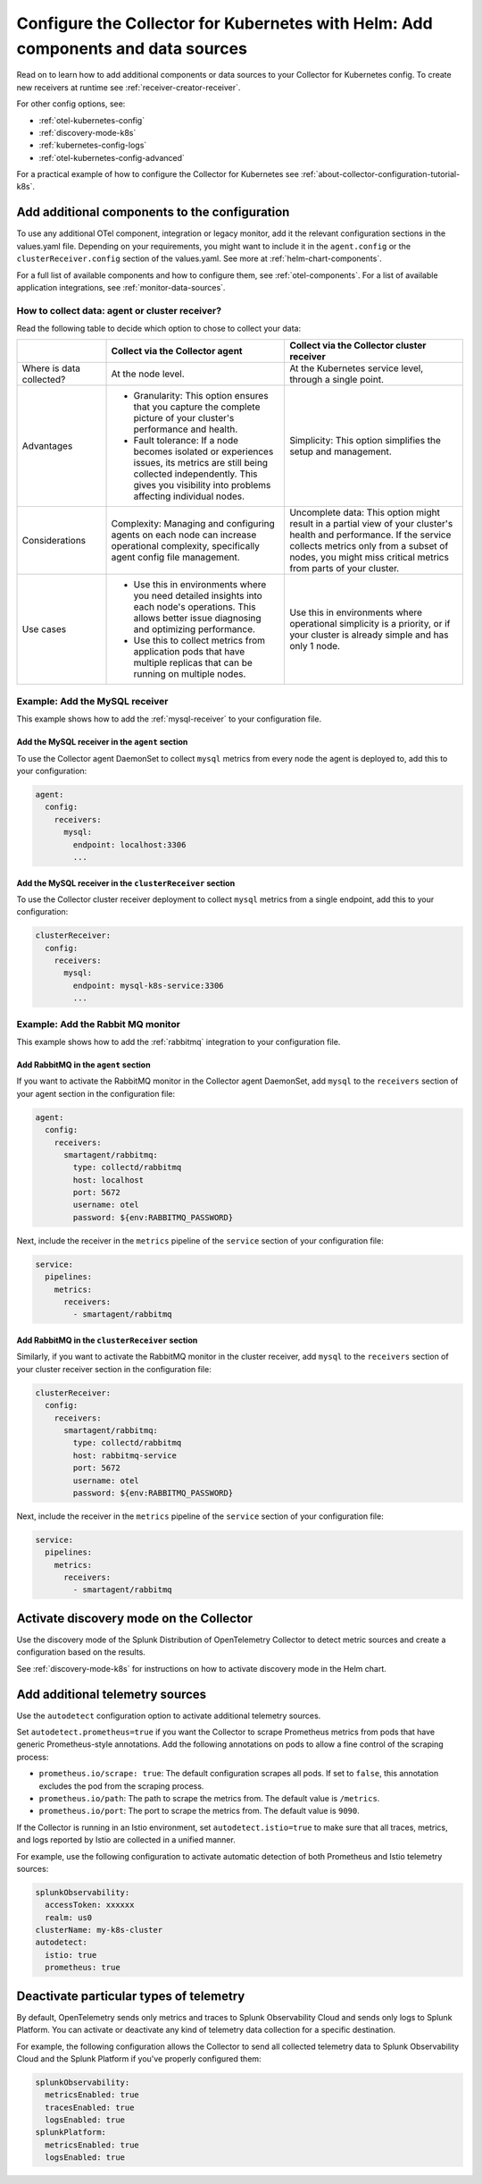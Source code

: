 .. _kubernetes-config-add:

**********************************************************************************************
Configure the Collector for Kubernetes with Helm: Add components and data sources
**********************************************************************************************

.. meta::
      :description: Optional configurations for the Splunk Distribution of OpenTelemetry Collector for Kubernetes: Add components or new data sources.

Read on to learn how to add additional components or data sources to your Collector for Kubernetes config. To create new receivers at runtime see :ref:`receiver-creator-receiver`.   

For other config options, see:

* :ref:`otel-kubernetes-config`
* :ref:`discovery-mode-k8s`
* :ref:`kubernetes-config-logs`
* :ref:`otel-kubernetes-config-advanced`
  
For a practical example of how to configure the Collector for Kubernetes see :ref:`about-collector-configuration-tutorial-k8s`.

.. _otel-kubernetes-config-add-components:

Add additional components to the configuration
======================================================

To use any additional OTel component, integration or legacy monitor, add it the relevant configuration sections in the values.yaml file. Depending on your requirements, you might want to include it in the ``agent.config`` or the ``clusterReceiver.config`` section of the values.yaml. See more at :ref:`helm-chart-components`.

For a full list of available components and how to configure them, see :ref:`otel-components`. For a list of available application integrations, see :ref:`monitor-data-sources`.

How to collect data: agent or cluster receiver?
-----------------------------------------------------------------------------

Read the following table to decide which option to chose to collect your data:

.. list-table:: 
  :header-rows: 1
  :width: 100%
  :widths: 20 40 40 

  * - 
    - Collect via the Collector agent 
    - Collect via the Collector cluster receiver 

  * - Where is data collected?
    - At the node level.
    - At the Kubernetes service level, through a single point.

  * - Advantages
    - * Granularity: This option ensures that you capture the complete picture of your cluster's performance and health. 
      * Fault tolerance: If a node becomes isolated or experiences issues, its metrics are still being collected independently. This gives you visibility into problems affecting individual nodes.
    - Simplicity: This option simplifies the setup and management. 

  * - Considerations
    - Complexity: Managing and configuring agents on each node can increase operational complexity, specifically agent config file management.
    - Uncomplete data: This option might result in a partial view of your cluster's health and performance. If the service collects metrics only from a subset of nodes, you might miss critical metrics from parts of your cluster.

  * - Use cases
    - - Use this in environments where you need detailed insights into each node's operations. This allows better issue diagnosing and optimizing performance. 
      - Use this to collect metrics from application pods that have multiple replicas that can be running on multiple nodes.
    - Use this in environments where operational simplicity is a priority, or if your cluster is already simple and has only 1 node.

Example: Add the MySQL receiver
-----------------------------------------------------------------------------

This example shows how to add the :ref:`mysql-receiver` to your configuration file.

Add the MySQL receiver in the ``agent`` section
~~~~~~~~~~~~~~~~~~~~~~~~~~~~~~~~~~~~~~~~~~~~~~~~~~~~~~~~~~~~~~~~~~~~~~~~

To use the Collector agent DaemonSet to collect ``mysql`` metrics from every node the agent is deployed to, add this to your configuration:

.. code:: yaml

  agent:
    config:
      receivers:
        mysql:
          endpoint: localhost:3306
          ...

Add the MySQL receiver in the ``clusterReceiver`` section
~~~~~~~~~~~~~~~~~~~~~~~~~~~~~~~~~~~~~~~~~~~~~~~~~~~~~~~~~~~~~~~~~~~~~~~~

To use the Collector cluster receiver deployment to collect ``mysql`` metrics from a single endpoint, add this to your configuration:

.. code:: yaml

  clusterReceiver:
    config:
      receivers:
        mysql:
          endpoint: mysql-k8s-service:3306
          ...

Example: Add the Rabbit MQ monitor
-----------------------------------------------------------------------------

This example shows how to add the :ref:`rabbitmq` integration to your configuration file.

Add RabbitMQ in the ``agent`` section
~~~~~~~~~~~~~~~~~~~~~~~~~~~~~~~~~~~~~~~~~~~~~~~~~~~~~~~~~~~~~~~~~~~~~~~~

If you want to activate the RabbitMQ monitor in the Collector agent DaemonSet, add ``mysql`` to the ``receivers`` section of your agent section in the configuration file:

.. code:: yaml

  agent:
    config:
      receivers:
        smartagent/rabbitmq:
          type: collectd/rabbitmq
          host: localhost
          port: 5672
          username: otel
          password: ${env:RABBITMQ_PASSWORD}

Next, include the receiver in the ``metrics`` pipeline of the ``service`` section of your configuration file:

.. code:: yaml

  service:
    pipelines:
      metrics:
        receivers:
          - smartagent/rabbitmq

Add RabbitMQ in the ``clusterReceiver`` section
~~~~~~~~~~~~~~~~~~~~~~~~~~~~~~~~~~~~~~~~~~~~~~~~~~~~~~~~~~~~~~~~~~~~~~~~

Similarly, if you want to activate the RabbitMQ monitor in the cluster receiver, add ``mysql`` to the ``receivers`` section of your cluster receiver section in the configuration file:

.. code:: yaml

  clusterReceiver:
    config:
      receivers:
        smartagent/rabbitmq:
          type: collectd/rabbitmq
          host: rabbitmq-service
          port: 5672
          username: otel
          password: ${env:RABBITMQ_PASSWORD}

Next, include the receiver in the ``metrics`` pipeline of the ``service`` section of your configuration file:

.. code:: yaml

  service:
    pipelines:
      metrics:
        receivers:
          - smartagent/rabbitmq

Activate discovery mode on the Collector
============================================

Use the discovery mode of the Splunk Distribution of OpenTelemetry Collector to detect metric sources and create
a configuration based on the results.

See :ref:`discovery-mode-k8s` for instructions on how to activate discovery mode in the Helm chart.

.. _otel-kubernetes-config-resources:

Add additional telemetry sources
===========================================

Use the ``autodetect`` configuration option to activate additional telemetry sources.

Set ``autodetect.prometheus=true`` if you want the Collector to scrape Prometheus metrics from pods that have generic Prometheus-style annotations. Add the following annotations on pods to allow a fine control of the scraping process:

* ``prometheus.io/scrape: true``: The default configuration scrapes all pods. If set to ``false``, this annotation excludes the pod from the scraping process.
* ``prometheus.io/path``: The path to scrape the metrics from. The default value is ``/metrics``.
* ``prometheus.io/port``: The port to scrape the metrics from. The default value is ``9090``.

If the Collector is running in an Istio environment, set ``autodetect.istio=true`` to make sure that all traces, metrics, and logs reported by Istio are collected in a unified manner.

For example, use the following configuration to activate automatic detection of both Prometheus and Istio telemetry sources:

.. code-block:: yaml

  splunkObservability:
    accessToken: xxxxxx
    realm: us0
  clusterName: my-k8s-cluster
  autodetect:
    istio: true
    prometheus: true

.. _otel-kubernetes-deactivate-telemetry:

Deactivate particular types of telemetry
============================================

By default, OpenTelemetry sends only metrics and traces to Splunk Observability Cloud and sends only logs to Splunk Platform. You can activate or deactivate any kind of telemetry data collection for a specific destination. 

For example, the following configuration allows the Collector to send all collected telemetry data to Splunk Observability Cloud and the Splunk Platform if you've properly configured them:

.. code-block:: yaml

  splunkObservability:
    metricsEnabled: true
    tracesEnabled: true
    logsEnabled: true
  splunkPlatform:
    metricsEnabled: true
    logsEnabled: true

